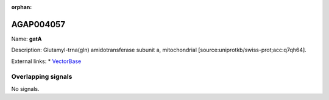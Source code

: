 :orphan:

AGAP004057
=============



Name: **gatA**

Description: Glutamyl-trna(gln) amidotransferase subunit a, mitochondrial [source:uniprotkb/swiss-prot;acc:q7qh64].

External links:
* `VectorBase <https://www.vectorbase.org/Anopheles_gambiae/Gene/Summary?g=AGAP004057>`_

Overlapping signals
-------------------



No signals.


